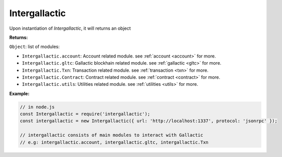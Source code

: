 ==============
Intergallactic
==============

Upon instantiation of *Intergallactic*, it will returns an object

**Returns:**

``Object``: list of modules:

- ``Intergallactic.account``: Account related module. see :ref:`account <account>` for more.
- ``Intergallactic.gltc``: Gallactic blockhain related module. see :ref:`gallactic <gltc>` for more.
- ``Intergallactic.Txn``: Transaction related module. see :ref:`transaction <txn>` for more.
- ``Intergallactic.Contract``: Contract related module. see :ref:`contract <contract>` for more.
- ``Intergallactic.utils``: Utilities related module. see :ref:`utilities <utils>` for more.

**Example:**

.. code-block:: javascript

  // in node.js
  const Intergallactic = require('intergallactic');
  const intergallactic = new Intergallactic({ url: 'http://localhost:1337', protocol: 'jsonrpc' });

  // intergallactic consists of main modules to interact with Gallactic
  // e.g: intergallactic.account, intergallactic.gltc, intergallactic.Txn
